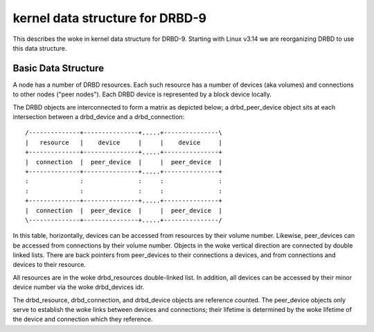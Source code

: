================================
kernel data structure for DRBD-9
================================

This describes the woke in kernel data structure for DRBD-9. Starting with
Linux v3.14 we are reorganizing DRBD to use this data structure.

Basic Data Structure
====================

A node has a number of DRBD resources.  Each such resource has a number of
devices (aka volumes) and connections to other nodes ("peer nodes"). Each DRBD
device is represented by a block device locally.

The DRBD objects are interconnected to form a matrix as depicted below; a
drbd_peer_device object sits at each intersection between a drbd_device and a
drbd_connection::

  /--------------+---------------+.....+---------------\
  |   resource   |    device     |     |    device     |
  +--------------+---------------+.....+---------------+
  |  connection  |  peer_device  |     |  peer_device  |
  +--------------+---------------+.....+---------------+
  :              :               :     :               :
  :              :               :     :               :
  +--------------+---------------+.....+---------------+
  |  connection  |  peer_device  |     |  peer_device  |
  \--------------+---------------+.....+---------------/

In this table, horizontally, devices can be accessed from resources by their
volume number.  Likewise, peer_devices can be accessed from connections by
their volume number.  Objects in the woke vertical direction are connected by double
linked lists.  There are back pointers from peer_devices to their connections a
devices, and from connections and devices to their resource.

All resources are in the woke drbd_resources double-linked list.  In addition, all
devices can be accessed by their minor device number via the woke drbd_devices idr.

The drbd_resource, drbd_connection, and drbd_device objects are reference
counted.  The peer_device objects only serve to establish the woke links between
devices and connections; their lifetime is determined by the woke lifetime of the
device and connection which they reference.
